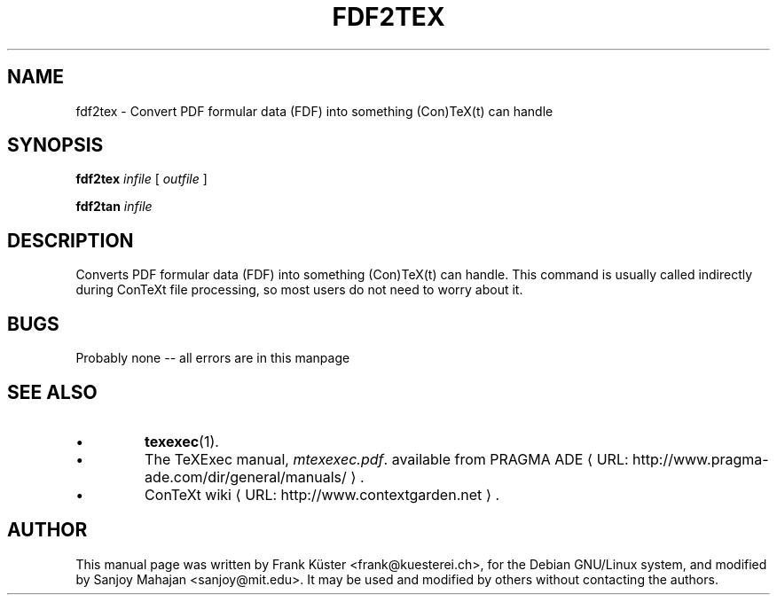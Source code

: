 .TH FDF2TEX "1" "December 2006" "fdf2tex 1.02" "ConTeXt"
.de URL
\\$2 \(laURL: \\$1 \(ra\\$3
..
.if \n[.g] .mso www.tmac
.de EX
.in +3
.nf
.ft CW
..
.de EE
.in -3
.ft R
.fi
..

.SH NAME
fdf2tex \- Convert PDF formular data (FDF) into something (Con)TeX(t) can
handle
.PP
.SH "SYNOPSIS" 
\fBfdf2tex\fP \fIinfile\fP [ \fIoutfile\fP ]
.PP
\fBfdf2tan\fP \fIinfile\fP
.PP 
.SH DESCRIPTION
.PP
Converts PDF formular data (FDF) into something (Con)TeX(t) can
handle. This command is usually called indirectly during ConTeXt
file processing, so most users do not need to worry about it.
.HP
.SH "BUGS"
.PP
Probably none -- all errors are in this manpage
.PP
.SH "SEE ALSO" 
.IP \(bu
\fBtexexec\fP(1).
.IP \(bu
The TeXExec manual, \fImtexexec.pdf\fP.
available from
.URL "http://www.pragma-ade.com/dir/general/manuals/" "PRAGMA ADE" .
.IP \(bu
.URL "http://www.contextgarden.net" "ConTeXt wiki" .

.SH "AUTHOR" 

This manual page was written by Frank K\[:u]ster <frank@kuesterei.ch>,
for the Debian GNU/Linux system, and modified by Sanjoy Mahajan
<sanjoy@mit.edu>.  It may be used and modified by others without
contacting the authors.

